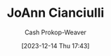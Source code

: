 :PROPERTIES:
:ID:       fc6b3a80-7985-449a-ac4f-77ab376fcedc
:LAST_MODIFIED: [2023-12-14 Thu 17:43]
:END:
#+title: JoAnn Cianciulli
#+hugo_custom_front_matter: :slug "fc6b3a80-7985-449a-ac4f-77ab376fcedc"
#+author: Cash Prokop-Weaver
#+date: [2023-12-14 Thu 17:43]
#+filetags: :person:
* Flashcards :noexport:
